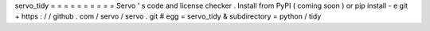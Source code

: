 servo_tidy
=
=
=
=
=
=
=
=
=
=
Servo
'
s
code
and
license
checker
.
Install
from
PyPI
(
coming
soon
)
or
pip
install
-
e
git
+
https
:
/
/
github
.
com
/
servo
/
servo
.
git
#
egg
=
servo_tidy
&
subdirectory
=
python
/
tidy
